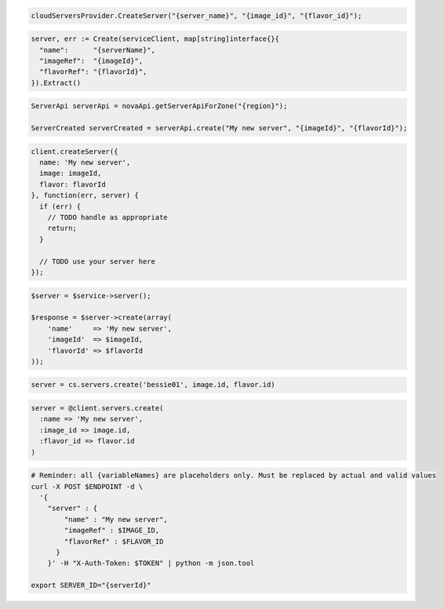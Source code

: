 .. code-block:: csharp

  cloudServersProvider.CreateServer("{server_name}", "{image_id}", "{flavor_id}");

.. code-block:: go

  server, err := Create(serviceClient, map[string]interface{}{
    "name":      "{serverName}",
    "imageRef":  "{imageId}",
    "flavorRef": "{flavorId}",
  }).Extract()
	
.. code-block:: java

  ServerApi serverApi = novaApi.getServerApiForZone("{region}");

  ServerCreated serverCreated = serverApi.create("My new server", "{imageId}", "{flavorId}");

.. code-block:: javascript

  client.createServer({
    name: 'My new server',
    image: imageId,
    flavor: flavorId
  }, function(err, server) {
    if (err) {
      // TODO handle as appropriate
      return;
    }

    // TODO use your server here
  });

.. code-block:: php

  $server = $service->server();

  $response = $server->create(array(
      'name'     => 'My new server',
      'imageId'  => $imageId,
      'flavorId' => $flavorId
  ));

.. code-block:: python

  server = cs.servers.create('bessie01', image.id, flavor.id)

.. code-block:: ruby

  server = @client.servers.create(
    :name => 'My new server',
    :image_id => image.id,
    :flavor_id => flavor.id
  )

.. code-block:: sh

  # Reminder: all {variableNames} are placeholders only. Must be replaced by actual and valid values
  curl -X POST $ENDPOINT -d \
    '{
      "server" : {
          "name" : "My new server",
          "imageRef" : $IMAGE_ID,
          "flavorRef" : $FLAVOR_ID
        }
      }' -H "X-Auth-Token: $TOKEN" | python -m json.tool

  export SERVER_ID="{serverId}"
